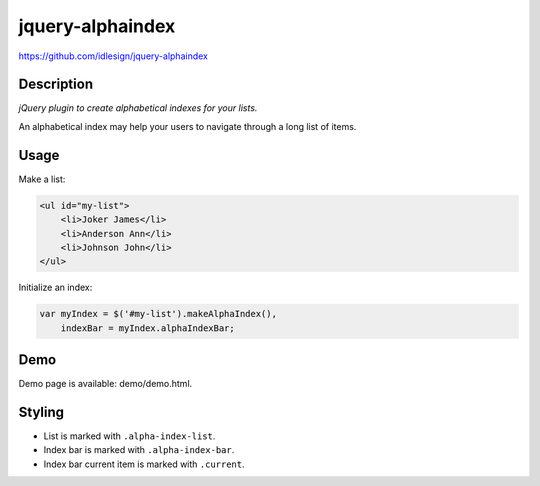 jquery-alphaindex
=================
https://github.com/idlesign/jquery-alphaindex



Description
-----------

*jQuery plugin to create alphabetical indexes for your lists.*

An alphabetical index may help your users to navigate through a long list of items.


Usage
-----

Make a list:

.. code-block:: html

    <ul id="my-list">
        <li>Joker James</li>
        <li>Anderson Ann</li>
        <li>Johnson John</li>
    </ul>


Initialize an index:

.. code-block:: javascript

    var myIndex = $('#my-list').makeAlphaIndex(),
        indexBar = myIndex.alphaIndexBar;


Demo
----

Demo page is available: demo/demo.html.


Styling
-------

* List is marked with ``.alpha-index-list``.
* Index bar is marked with ``.alpha-index-bar``.
* Index bar current item is marked with ``.current``.
